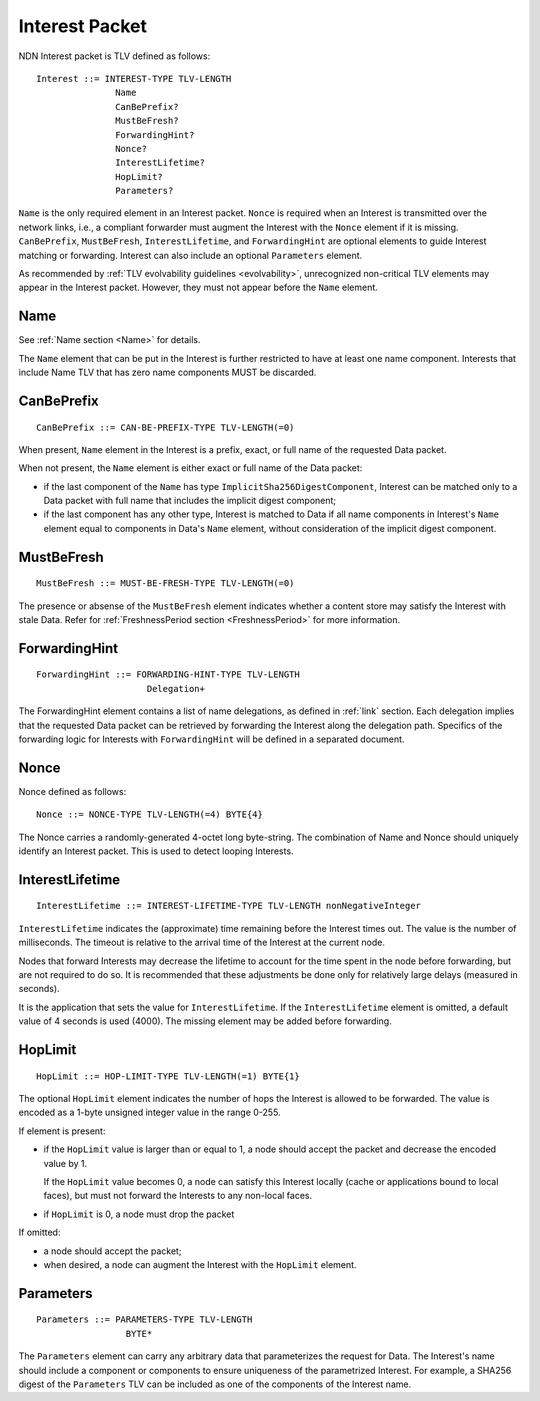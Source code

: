 .. _Interest:

Interest Packet
---------------

NDN Interest packet is TLV defined as follows:

::

    Interest ::= INTEREST-TYPE TLV-LENGTH
                   Name
                   CanBePrefix?
                   MustBeFresh?
                   ForwardingHint?
                   Nonce?
                   InterestLifetime?
                   HopLimit?
                   Parameters?

``Name`` is the only required element in an Interest packet.
``Nonce`` is required when an Interest is transmitted over the network links, i.e., a compliant forwarder must augment the Interest with the ``Nonce`` element if it is missing.
``CanBePrefix``, ``MustBeFresh``, ``InterestLifetime``, and ``ForwardingHint`` are optional elements to guide Interest matching or forwarding.
Interest can also include an optional ``Parameters`` element.

As recommended by :ref:`TLV evolvability guidelines <evolvability>`, unrecognized non-critical TLV elements may appear in the Interest packet.
However, they must not appear before the ``Name`` element.

Name
~~~~

See :ref:`Name section <Name>` for details.

The ``Name`` element that can be put in the Interest is further restricted to have at least one name component.
Interests that include Name TLV that has zero name components MUST be discarded.

CanBePrefix
~~~~~~~~~~~

::

    CanBePrefix ::= CAN-BE-PREFIX-TYPE TLV-LENGTH(=0)

When present, ``Name`` element in the Interest is a prefix, exact, or full name of the requested Data packet.

When not present, the ``Name`` element is either exact or full name of the Data packet:

- if the last component of the ``Name`` has type ``ImplicitSha256DigestComponent``, Interest can be matched only to a Data packet with full name that includes the implicit digest component;

- if the last component has any other type, Interest is matched to Data if all name components in Interest's ``Name`` element equal to components in Data's ``Name`` element, without consideration of the implicit digest component.

MustBeFresh
~~~~~~~~~~~

::

   MustBeFresh ::= MUST-BE-FRESH-TYPE TLV-LENGTH(=0)

The presence or absense of the ``MustBeFresh`` element indicates whether a content store may satisfy the Interest with stale Data.
Refer for :ref:`FreshnessPeriod section <FreshnessPeriod>` for more information.

ForwardingHint
~~~~~~~~~~~~~~

::

   ForwardingHint ::= FORWARDING-HINT-TYPE TLV-LENGTH
                        Delegation+

The ForwardingHint element contains a list of name delegations, as defined in :ref:`link` section.
Each delegation implies that the requested Data packet can be retrieved by forwarding the Interest along the delegation path.
Specifics of the forwarding logic for Interests with ``ForwardingHint`` will be defined in a separated document.

.. _Nonce:

Nonce
~~~~~

Nonce defined as follows:

::

    Nonce ::= NONCE-TYPE TLV-LENGTH(=4) BYTE{4}

The Nonce carries a randomly-generated 4-octet long byte-string.
The combination of Name and Nonce should uniquely identify an Interest packet.
This is used to detect looping Interests.

InterestLifetime
~~~~~~~~~~~~~~~~

::

    InterestLifetime ::= INTEREST-LIFETIME-TYPE TLV-LENGTH nonNegativeInteger

``InterestLifetime`` indicates the (approximate) time remaining before the Interest times out.
The value is the number of milliseconds.  The timeout is relative to the arrival time of the Interest at the current node.

Nodes that forward Interests may decrease the lifetime to account for the time spent in the node before forwarding, but are not required to do so. It is recommended that these adjustments be done only for relatively large delays (measured in seconds).

It is the application that sets the value for ``InterestLifetime``.
If the ``InterestLifetime`` element is omitted, a default value of 4 seconds is used (4000).
The missing element may be added before forwarding.

HopLimit
~~~~~~~~

::

    HopLimit ::= HOP-LIMIT-TYPE TLV-LENGTH(=1) BYTE{1}

The optional ``HopLimit`` element indicates the number of hops the Interest is allowed to be forwarded.  The value is encoded as a 1-byte unsigned integer value in the range 0-255.

If element is present:

- if the ``HopLimit`` value is larger than or equal to 1, a node should accept the packet and decrease the encoded value by 1.

  If the ``HopLimit`` value becomes 0, a node can satisfy this Interest locally (cache or applications bound to local faces), but must not forward the Interests to any non-local faces.

- if ``HopLimit`` is 0, a node must drop the packet

If omitted:

- a node should accept the packet;

- when desired, a node can augment the Interest with the ``HopLimit`` element.

Parameters
~~~~~~~~~~

::

   Parameters ::= PARAMETERS-TYPE TLV-LENGTH
                    BYTE*

The ``Parameters`` element can carry any arbitrary data that parameterizes the request for Data.
The Interest's name should include a component or components to ensure uniqueness of the parametrized Interest.
For example, a SHA256 digest of the ``Parameters`` TLV can be included as one of the components of the Interest name.
